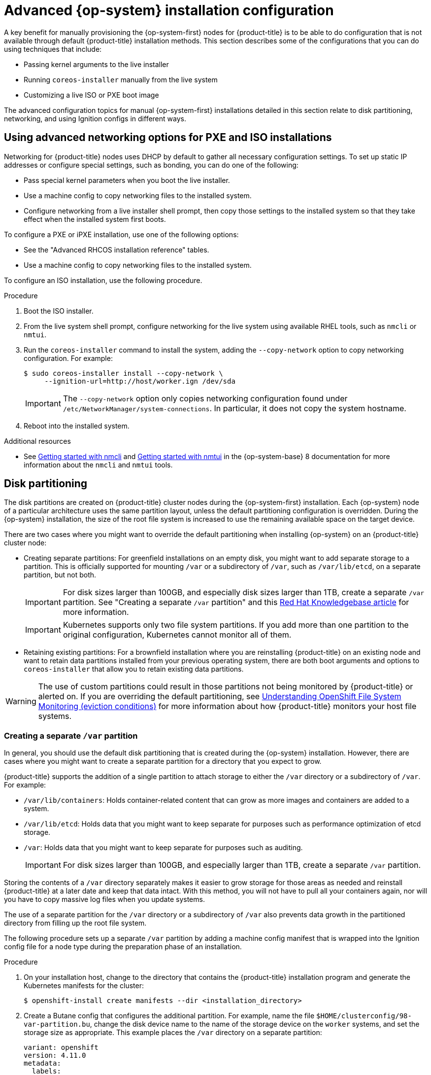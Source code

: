 // Module included in the following assemblies:
//
// * installing/installing_bare_metal/installing-bare-metal.adoc
// * installing/installing_bare_metal/installing-restricted-networks-bare-metal.adoc
// * installing_bare_metal/installing-bare-metal-network-customizations.adoc

:_content-type: PROCEDURE
[id="installation-user-infra-machines-advanced_{context}"]
= Advanced {op-system} installation configuration

A key benefit for manually provisioning the {op-system-first}
nodes for {product-title} is to be able to do configuration that is not
available through default {product-title} installation methods.
This section describes some of the configurations that you can do using
techniques that include:

* Passing kernel arguments to the live installer
* Running `coreos-installer` manually from the live system
* Customizing a live ISO or PXE boot image

The advanced configuration topics for manual {op-system-first}
installations detailed in this section relate to disk partitioning, networking, and using Ignition configs in different ways.

[id="installation-user-infra-machines-advanced_network_{context}"]
== Using advanced networking options for PXE and ISO installations
Networking for {product-title} nodes uses DHCP by default to gather all
necessary configuration settings. To set up static IP addresses or configure special settings, such as bonding, you can do one of the following:

* Pass special kernel parameters when you boot the live installer.

* Use a machine config to copy networking files to the installed system.

* Configure networking from a live installer shell prompt, then copy those settings to the installed system so that they take effect when the installed system first boots.

To configure a PXE or iPXE installation, use one of the following options:

* See the "Advanced RHCOS installation reference" tables.
* Use a machine config to copy networking files to the installed system.

To configure an ISO installation, use the following procedure.

.Procedure

. Boot the ISO installer.
. From the live system shell prompt, configure networking for the live
system using available RHEL tools, such as `nmcli` or `nmtui`.
. Run the `coreos-installer` command to install the system, adding the `--copy-network` option to copy networking configuration. For example:
+
[source,terminal]
----
$ sudo coreos-installer install --copy-network \
     --ignition-url=http://host/worker.ign /dev/sda
----
+
[IMPORTANT]
====
The `--copy-network` option only copies networking configuration found under `/etc/NetworkManager/system-connections`. In particular, it does not copy the system hostname.
====

. Reboot into the installed system.

[role="_additional-resources"]
.Additional resources

* See link:https://access.redhat.com/documentation/en-us/red_hat_enterprise_linux/8/html-single/configuring_and_managing_networking/index#getting-started-with-nmcli_configuring-and-managing-networking[Getting started with nmcli] and link:https://access.redhat.com/documentation/en-us/red_hat_enterprise_linux/8/html-single/configuring_and_managing_networking/index#getting-started-with-nmtui_configuring-and-managing-networking[Getting started with nmtui] in the {op-system-base} 8 documentation for more information about the `nmcli` and `nmtui` tools.

[id="installation-user-infra-machines-advanced_disk_{context}"]
== Disk partitioning

// This content is not modularized, so any updates to this "Disk partitioning" section should be checked against the module created for vSphere UPI parity in the module file named `installation-disk-partitioning.adoc` for consistency until such time as this large assembly can be modularized.

The disk partitions are created on {product-title} cluster nodes during the {op-system-first} installation. Each {op-system} node of a particular architecture uses the same partition layout, unless the default partitioning configuration is overridden. During the {op-system} installation, the size of the root file system is increased to use the remaining available space on the target device.

There are two cases where you might want to override the default partitioning when installing {op-system} on an {product-title} cluster node:

* Creating separate partitions: For greenfield installations on an empty
disk, you might want to add separate storage to a partition. This is
officially supported for mounting `/var` or a subdirectory of `/var`, such as `/var/lib/etcd`, on a separate partition, but not both.
+
[IMPORTANT]
====
For disk sizes larger than 100GB, and especially disk sizes larger than 1TB, create a separate `/var` partition. See "Creating a separate `/var` partition" and this link:https://access.redhat.com/solutions/5587281[Red Hat Knowledgebase article] for more information.
====
+
[IMPORTANT]
====
Kubernetes supports only two file system partitions. If you add more than one partition to the original configuration, Kubernetes cannot monitor all of them.
====

* Retaining existing partitions: For a brownfield installation where you are reinstalling {product-title} on an existing node and want to retain data partitions installed from your previous operating system, there are both boot arguments and options to `coreos-installer` that allow you to retain existing data partitions.

[WARNING]
====
The use of custom partitions could result in those partitions not being monitored by {product-title} or alerted on. If you are overriding the default partitioning, see link:https://access.redhat.com/articles/4766521[Understanding OpenShift File System Monitoring (eviction conditions)] for more information about how {product-title} monitors your host file systems.
====

[id="installation-user-infra-machines-advanced_vardisk_{context}"]
=== Creating a separate `/var` partition
In general, you should use the default disk partitioning that is created during the {op-system} installation. However, there are cases where you might want to create a separate partition for a directory that you expect to grow.

{product-title} supports the addition of a single partition to attach
storage to either the `/var` directory or a subdirectory of `/var`.
For example:

* `/var/lib/containers`: Holds container-related content that can grow
as more images and containers are added to a system.
* `/var/lib/etcd`: Holds data that you might want to keep separate for purposes such as performance optimization of etcd storage.
* `/var`: Holds data that you might want to keep separate for purposes such as auditing.
+
[IMPORTANT]
====
For disk sizes larger than 100GB, and especially larger than 1TB, create a separate `/var` partition.
====

Storing the contents of a `/var` directory separately makes it easier to grow storage for those areas as needed and reinstall {product-title} at a later date and keep that data intact. With this method, you will not have to pull all your containers again, nor will you have to copy massive log files when you update systems.

The use of a separate partition for the `/var` directory or a subdirectory of `/var` also prevents data growth in the partitioned directory from filling up the root file system.

The following procedure sets up a separate `/var` partition by adding a machine config manifest that is wrapped into the Ignition config file for a node type during the preparation phase of an installation.

.Procedure

. On your installation host, change to the directory that contains the {product-title} installation program and generate the Kubernetes manifests for the cluster:
+
[source,terminal]
----
$ openshift-install create manifests --dir <installation_directory>
----

. Create a Butane config that configures the additional partition. For example, name the file `$HOME/clusterconfig/98-var-partition.bu`, change the disk device name to the name of the storage device on the `worker` systems, and set the storage size as appropriate. This example places the `/var` directory on a separate partition:
+
[source,yaml]
----
variant: openshift
version: 4.11.0
metadata:
  labels:
    machineconfiguration.openshift.io/role: worker
  name: 98-var-partition
storage:
  disks:
  - device: /dev/<device_name> <1>
    partitions:
    - label: var
      start_mib: <partition_start_offset> <2>
      size_mib: <partition_size> <3>
  filesystems:
    - device: /dev/disk/by-partlabel/var
      path: /var
      format: xfs
      mount_options: [defaults, prjquota] <4>
      with_mount_unit: true
----
+
<1> The storage device name of the disk that you want to partition.
<2> When adding a data partition to the boot disk, a minimum offset value of 25000 mebibytes is recommended. The root file system is automatically resized to fill all available space up to the specified offset. If no offset value is specified, or if the specified value is smaller than the recommended minimum, the resulting root file system will be too small, and future reinstalls of {op-system} might overwrite the beginning of the data partition.
<3> The size of the data partition in mebibytes.
<4> The `prjquota` mount option must be enabled for filesystems used for container storage.
+
[NOTE]
====
When creating a separate `/var` partition, you cannot use different instance types for compute nodes, if the different instance types do not have the same device name.
====

. Create a manifest from the Butane config and save it to the `clusterconfig/openshift` directory. For example, run the following command:
+
[source,terminal]
----
$ butane $HOME/clusterconfig/98-var-partition.bu -o $HOME/clusterconfig/openshift/98-var-partition.yaml
----

. Create the Ignition config files:
+
[source,terminal]
----
$ openshift-install create ignition-configs --dir <installation_directory> <1>
----
<1> For `<installation_directory>`, specify the same installation directory.
+
Ignition config files are created for the bootstrap, control plane, and compute nodes in the installation directory:
+
----
.
├── auth
│   ├── kubeadmin-password
│   └── kubeconfig
├── bootstrap.ign
├── master.ign
├── metadata.json
└── worker.ign
----
+
The files in the `<installation_directory>/manifest` and `<installation_directory>/openshift` directories are wrapped into the Ignition config files, including the file that contains the `98-var-partition` custom `MachineConfig` object.

.Next steps

* You can apply the custom disk partitioning by referencing the Ignition config files during the {op-system} installations.

[id="installation-user-infra-machines-advanced_retaindisk_{context}"]
=== Retaining existing partitions

For an ISO installation, you can add options to the `coreos-installer` command
that cause the installer to maintain one or more existing partitions.
For a PXE installation, you can add `coreos.inst.*` options to the `APPEND` parameter to preserve partitions.

Saved partitions might be data partitions from an existing {product-title} system. You can identify the disk partitions you want to keep either by partition label or by number.

[NOTE]
====
If you save existing partitions, and those partitions do not leave enough space for {op-system}, the installation will fail without damaging the saved partitions.
====

.Retaining existing partitions during an ISO installation

This example preserves any partition in which the partition label begins with `data` (`data*`):

[source,terminal]
----
# coreos-installer install --ignition-url http://10.0.2.2:8080/user.ign \
        --save-partlabel 'data*' /dev/sda
----

The following example illustrates running the `coreos-installer` in a way that preserves
the sixth (6) partition on the disk:

[source,terminal]
----
# coreos-installer install --ignition-url http://10.0.2.2:8080/user.ign \
        --save-partindex 6 /dev/sda
----

This example preserves partitions 5 and higher:

[source,terminal]
----
# coreos-installer install --ignition-url http://10.0.2.2:8080/user.ign
        --save-partindex 5- /dev/sda
----

In the previous examples where partition saving is used, `coreos-installer` recreates the partition immediately.

.Retaining existing partitions during a PXE installation

This `APPEND` option preserves any partition in which the partition label begins with 'data' ('data*'):

[source,terminal]
----
coreos.inst.save_partlabel=data*
----

This `APPEND` option preserves partitions 5 and higher:

[source,terminal]
----
coreos.inst.save_partindex=5-
----

This `APPEND` option preserves partition 6:

[source,terminal]
----
coreos.inst.save_partindex=6
----

[id="installation-user-infra-machines-advanced_ignition_{context}"]
== Identifying Ignition configs
When doing an {op-system} manual installation, there are two types of Ignition configs that you can provide, with different reasons for providing each one:

* **Permanent install Ignition config**: Every manual {op-system} installation
needs to pass one of the Ignition config files generated by `openshift-installer`,
such as `bootstrap.ign`, `master.ign` and `worker.ign`, to carry out the
installation.
+
[IMPORTANT]
====
It is not recommended to modify these Ignition config files directly. You can update the manifest files that are wrapped into the Ignition config files, as outlined in examples in the preceding sections.
====
+
For PXE installations, you pass the Ignition configs on the `APPEND` line using the
`coreos.inst.ignition_url=` option. For ISO installations, after the ISO boots to
the shell prompt, you identify the Ignition config on the `coreos-installer`
command line with the `--ignition-url=` option. In both cases, only HTTP and HTTPS
protocols are supported.
+

* **Live install Ignition config**: This type can be created by using the `coreos-installer` `customize` subcommand and its various options. With this method, the Ignition config passes to the live install medium, runs immediately upon booting, and performs setup tasks before or after the {op-system} system installs to disk. This method should only be used for performing tasks that must be done once and not applied again later, such as with advanced partitioning that cannot be done using a machine config.
+
For PXE or ISO boots, you can create the Ignition config
and `APPEND` the `ignition.config.url=` option to identify the location of
the Ignition config. You also need to append `ignition.firstboot ignition.platform.id=metal`
or the `ignition.config.url` option will be ignored.
